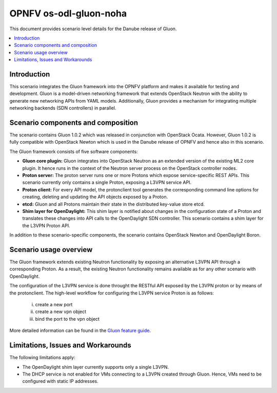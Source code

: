 .. This work is licensed under a Creative Commons Attribution 4.0 International License.
.. http://creativecommons.org/licenses/by/4.0
.. (c) <optionally add copywriters name>

=======================
OPNFV os-odl-gluon-noha
=======================

This document provides scenario level details for the Danube release of Gluon.

.. contents::
   :depth: 3
   :local:

Introduction
------------
.. In this section explain the purpose of the scenario and the types of capabilities provided

This scenario integrates the Gluon framework into the OPNFV platform and makes
it available for testing and development. Gluon is a model-driven networking
framework that extends OpenStack Neutron with the ability to generate new
networking APIs from YAML models. Additionally, Gluon provides a mechanism for
integrating multiple networking backends (SDN controllers) in parallel.


Scenario components and composition
-----------------------------------
.. In this section describe the unique components that make up the scenario,
.. what each component provides and why it has been included in order
.. to communicate to the user the capabilities available in this scenario.

The scenario contains Gluon 1.0.2 which was released in conjunction with
OpenStack Ocata. However, Gluon 1.0.2 is fully compatible with OpenStack Newton
which is used in the Danube release of OPNFV and hence also in this scenario.

The Gluon framework consists of five software components:

* **Gluon core plugin:** Gluon integrates into OpenStack Neutron as an extended
  version of the existing ML2 core plugin. It hence runs in the context of the
  Neutron server process on the OpenStack controller nodes.

* **Proton server:** The proton server runs one or more Protons which expose
  service-specific REST APIs. This scenario currently only contains a single
  Proton, exposing a L3VPN service API.

* **Proton client:** For every API model, the protonclient tool generates
  the corresponding command line options for creating, deleting and updating
  the API objects exposed by a Proton.

* **etcd:** Gluon and all Protons maintain their state in the distributed
  key-value store etcd.

* **Shim layer for OpenDaylight:** This shim layer is notified about changes
  in the configuration state of a Proton and translates these changes into API
  calls to the OpenDaylight SDN controller. This scenario contains a shim layer
  for the L3VPN Proton API.

In addition to these scenario-specific components, the scenario contains
OpenStack Newton and OpenDaylight Boron.


Scenario usage overview
-----------------------
.. Provide a brief overview on how to use the scenario and the features available to the
.. user.  This should be an "introduction" to the user guide document, and explicitly link to it,
.. where the specifics of the features are covered including examples and API's

The Gluon framework extends existing Neutron functionality by exposing an
alternative L3VPN API through a corresponding Proton. As a result, the existing
Neutron functionality remains available as for any other scenario with
OpenDaylight.

The configuration of the L3VPN service is done throught the RESTful API exposed
by the L3VPN proton or by means of the protonclient.  The high-level workflow
for configuring the L3VPN service Proton is as follows:

  i) create a new port
  ii) create a new vpn object
  iii) bind the port to the vpn object

More detailed information can be found in the `Gluon feature guide <../release_userguide/index.html>`_.


Limitations, Issues and Workarounds
-----------------------------------
.. Explain scenario limitations here, this should be at a design level rather than discussing
.. faults or bugs.  If the system design only provide some expected functionality then provide
.. some insight at this point.

The following limitations apply:

* The OpenDaylight shim layer currently supports only a single L3VPN.

* The DHCP service is not enabled for VMs connecting to a L3VPN created through
  Gluon. Hence, VMs need to be configured with static IP addresses.

